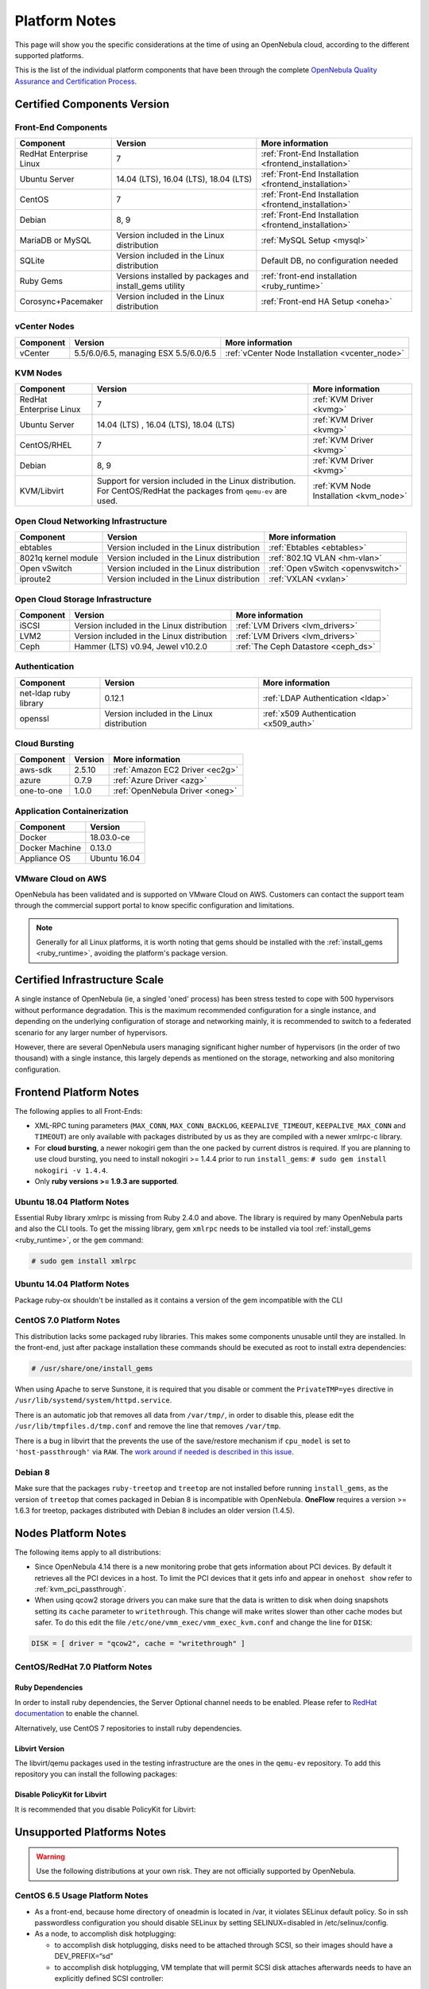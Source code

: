 .. _uspng:

================================================================================
Platform Notes
================================================================================

This page will show you the specific considerations at the time of using an OpenNebula cloud, according to the different supported platforms.

This is the list of the individual platform components that have been through the complete `OpenNebula Quality Assurance and Certification Process <http://opennebula.org/software:testing>`__.

Certified Components Version
================================================================================

Front-End Components
--------------------------------------------------------------------------------

+-------------------------+---------------------------------------------------------+-------------------------------------------------------+
|        Component        |                         Version                         |                    More information                   |
+=========================+=========================================================+=======================================================+
| RedHat Enterprise Linux | 7                                                       | :ref:`Front-End Installation <frontend_installation>` |
+-------------------------+---------------------------------------------------------+-------------------------------------------------------+
| Ubuntu Server           | 14.04 (LTS), 16.04 (LTS), 18.04 (LTS)                   | :ref:`Front-End Installation <frontend_installation>` |
+-------------------------+---------------------------------------------------------+-------------------------------------------------------+
| CentOS                  | 7                                                       | :ref:`Front-End Installation <frontend_installation>` |
+-------------------------+---------------------------------------------------------+-------------------------------------------------------+
| Debian                  | 8, 9                                                    | :ref:`Front-End Installation <frontend_installation>` |
+-------------------------+---------------------------------------------------------+-------------------------------------------------------+
| MariaDB or MySQL        | Version included in the Linux distribution              | :ref:`MySQL Setup <mysql>`                            |
+-------------------------+---------------------------------------------------------+-------------------------------------------------------+
| SQLite                  | Version included in the Linux distribution              | Default DB, no configuration needed                   |
+-------------------------+---------------------------------------------------------+-------------------------------------------------------+
| Ruby Gems               | Versions installed by packages and install_gems utility | :ref:`front-end installation <ruby_runtime>`          |
+-------------------------+---------------------------------------------------------+-------------------------------------------------------+
| Corosync+Pacemaker      | Version included in the Linux distribution              | :ref:`Front-end HA Setup <oneha>`                     |
+-------------------------+---------------------------------------------------------+-------------------------------------------------------+

vCenter Nodes
--------------------------------------------------------------------------------

+-----------+---------------------------------------+-------------------------------------------------+
| Component |                Version                |                 More information                |
+===========+=======================================+=================================================+
| vCenter   | 5.5/6.0/6.5, managing ESX 5.5/6.0/6.5 | :ref:`vCenter Node Installation <vcenter_node>` |
+-----------+---------------------------------------+-------------------------------------------------+

KVM Nodes
--------------------------------------------------------------------------------

+-------------------------+-----------------------------------------------------------+-----------------------------------------+
|        Component        |                          Version                          |             More information            |
+=========================+===========================================================+=========================================+
| RedHat Enterprise Linux | 7                                                         | :ref:`KVM Driver <kvmg>`                |
+-------------------------+-----------------------------------------------------------+-----------------------------------------+
| Ubuntu Server           | 14.04 (LTS) , 16.04 (LTS), 18.04 (LTS)                    | :ref:`KVM Driver <kvmg>`                |
+-------------------------+-----------------------------------------------------------+-----------------------------------------+
| CentOS/RHEL             | 7                                                         | :ref:`KVM Driver <kvmg>`                |
+-------------------------+-----------------------------------------------------------+-----------------------------------------+
| Debian                  | 8, 9                                                      | :ref:`KVM Driver <kvmg>`                |
+-------------------------+-----------------------------------------------------------+-----------------------------------------+
| KVM/Libvirt             | Support for version included in the Linux distribution.   | :ref:`KVM Node Installation <kvm_node>` |
|                         | For CentOS/RedHat the packages from ``qemu-ev`` are used. |                                         |
+-------------------------+-----------------------------------------------------------+-----------------------------------------+

Open Cloud Networking Infrastructure
--------------------------------------------------------------------------------

+------------------------------+--------------------------------------------+-----------------------------------+
|         Component            |                  Version                   |          More information         |
+==============================+============================================+===================================+
| ebtables                     | Version included in the Linux distribution | :ref:`Ebtables <ebtables>`        |
+------------------------------+--------------------------------------------+-----------------------------------+
| 8021q kernel module          | Version included in the Linux distribution | :ref:`802.1Q VLAN <hm-vlan>`      |
+------------------------------+--------------------------------------------+-----------------------------------+
| Open vSwitch                 | Version included in the Linux distribution | :ref:`Open vSwitch <openvswitch>` |
+------------------------------+--------------------------------------------+-----------------------------------+
| iproute2                     | Version included in the Linux distribution | :ref:`VXLAN <vxlan>`              |
+------------------------------+--------------------------------------------+-----------------------------------+

Open Cloud Storage Infrastructure
--------------------------------------------------------------------------------

+-----------+--------------------------------------------+-------------------------------------+
| Component |                  Version                   |           More information          |
+===========+============================================+=====================================+
| iSCSI     | Version included in the Linux distribution | :ref:`LVM Drivers <lvm_drivers>`    |
+-----------+--------------------------------------------+-------------------------------------+
| LVM2      | Version included in the Linux distribution | :ref:`LVM Drivers <lvm_drivers>`    |
+-----------+--------------------------------------------+-------------------------------------+
| Ceph      | Hammer (LTS) v0.94, Jewel v10.2.0          | :ref:`The Ceph Datastore <ceph_ds>` |
+-----------+--------------------------------------------+-------------------------------------+

Authentication
--------------------------------------------------------------------------------

+------------------------------+--------------------------------------------+----------------------------------------+
|             Component        |                  Version                   |            More information            |
+==============================+============================================+========================================+
| net-ldap ruby library        | 0.12.1                                     | :ref:`LDAP Authentication <ldap>`      |
+------------------------------+--------------------------------------------+----------------------------------------+
| openssl                      | Version included in the Linux distribution | :ref:`x509 Authentication <x509_auth>` |
+------------------------------+--------------------------------------------+----------------------------------------+

Cloud Bursting
--------------------------------------------------------------------------------

+-----------+---------+---------------------------------+
| Component | Version |         More information        |
+===========+=========+=================================+
| aws-sdk   | 2.5.10  | :ref:`Amazon EC2 Driver <ec2g>` |
+-----------+---------+---------------------------------+
| azure     | 0.7.9   | :ref:`Azure Driver <azg>`       |
+-----------+---------+---------------------------------+
| one-to-one| 1.0.0   | :ref:`OpenNebula Driver <oneg>` |
+-----------+---------+---------------------------------+

Application Containerization
--------------------------------------------------------------------------------

+------------------------------+--------------------------------------------+
|             Component        |                  Version                   |
+==============================+============================================+
| Docker                       | 18.03.0-ce                                 |
+------------------------------+--------------------------------------------+
| Docker Machine               | 0.13.0                                     |
+------------------------------+--------------------------------------------+
| Appliance OS                 | Ubuntu 16.04                               |
+------------------------------+--------------------------------------------+

VMware Cloud on AWS
--------------------------------------------------------------------------------

OpenNebula has been validated and is supported on VMware Cloud on AWS. Customers can contact the support team through the commercial support portal to know specific configuration and limitations.

.. note:: Generally for all Linux platforms, it is worth noting that gems should be installed with the :ref:`install_gems <ruby_runtime>`, avoiding the platform's package version.


Certified Infrastructure Scale
================================================================================

A single instance of OpenNebula (ie, a singled 'oned' process) has been stress tested to cope with 500 hypervisors without performance degradation. This is the maximum recommended configuration for a single instance, and depending on the underlying configuration of storage and networking mainly, it is recommended to switch to a federated scenario for any larger number of hypervisors.

However, there are several OpenNebula users managing significant higher number of hypervisors (in the order of two thousand) with a single instance, this largely depends as mentioned on the storage, networking and also monitoring configuration.

Frontend Platform Notes
================================================================================

The following applies to all Front-Ends:

* XML-RPC tuning parameters (``MAX_CONN``, ``MAX_CONN_BACKLOG``, ``KEEPALIVE_TIMEOUT``, ``KEEPALIVE_MAX_CONN`` and ``TIMEOUT``) are only available with packages distributed by us as they are compiled with a newer xmlrpc-c library.
* For **cloud bursting**, a newer nokogiri gem than the one packed by current distros is required. If you are planning to use cloud bursting, you need to install nokogiri >= 1.4.4 prior to run ``install_gems``: ``# sudo gem install nokogiri -v 1.4.4``.
* Only **ruby versions >= 1.9.3 are supported**.

Ubuntu 18.04 Platform Notes
--------------------------------------------------------------------------------

Essential Ruby library xmlrpc is missing from Ruby 2.4.0 and above. The library is required by many OpenNebula parts and also the CLI tools. To get the missing library, gem ``xmlrpc`` needs to be installed via tool :ref:`install_gems <ruby_runtime>`, or the ``gem`` command:

.. code::

    # sudo gem install xmlrpc


Ubuntu 14.04 Platform Notes
--------------------------------------------------------------------------------

Package ruby-ox shouldn't be installed as it contains a version of the gem incompatible with the CLI

CentOS 7.0 Platform Notes
--------------------------------------------------------------------------------

This distribution lacks some packaged ruby libraries. This makes some components unusable until they are installed. In the front-end, just after package installation these commands should be executed as root to install extra dependencies:

.. code::

    # /usr/share/one/install_gems

When using Apache to serve Sunstone, it is required that you disable or comment the ``PrivateTMP=yes`` directive in ``/usr/lib/systemd/system/httpd.service``.

There is an automatic job that removes all data from ``/var/tmp/``, in order to disable this, please edit the ``/usr/lib/tmpfiles.d/tmp.conf`` and remove the line that removes ``/var/tmp``.

There is a bug in libvirt that the prevents the use of the save/restore mechanism if ``cpu_model`` is set to ``'host-passthrough'`` via ``RAW``. The `work around if needed is described in this issue <http://dev.opennebula.org/issues/4204>`__.

Debian 8
--------------------------------------------------------------------------------

Make sure that the packages ``ruby-treetop`` and ``treetop`` are not installed before running ``ìnstall_gems``, as the version of ``treetop`` that comes packaged in Debian 8 is incompatible with OpenNebula. **OneFlow** requires a version >= 1.6.3 for treetop, packages distributed with Debian 8 includes an older version (1.4.5).


Nodes Platform Notes
================================================================================

The following items apply to all distributions:

* Since OpenNebula 4.14 there is a new monitoring probe that gets information about PCI devices. By default it retrieves all the PCI devices in a host. To limit the PCI devices that it gets info and appear in ``onehost show`` refer to :ref:`kvm_pci_passthrough`.
* When using qcow2 storage drivers you can make sure that the data is written to disk when doing snapshots setting its ``cache`` parameter to ``writethrough``. This change will make writes slower than other cache modes but safer. To do this edit the file ``/etc/one/vmm_exec/vmm_exec_kvm.conf`` and change the line for ``DISK``:

.. code::

    DISK = [ driver = "qcow2", cache = "writethrough" ]

CentOS/RedHat 7.0 Platform Notes
--------------------------------------------------------------------------------

Ruby Dependencies
~~~~~~~~~~~~~~~~~

In order to install ruby dependencies, the Server Optional channel needs to be enabled. Please refer to `RedHat documentation <https://access.redhat.com/documentation/en-US/Red_Hat_Enterprise_Linux/>`__ to enable the channel.

Alternatively, use CentOS 7 repositories to install ruby dependencies.

Libvirt Version
~~~~~~~~~~~~~~~

The libvirt/qemu packages used in the testing infrastructure are the ones in the ``qemu-ev`` repository. To add this repository you can install the following packages:

.. prompt:: bash # auto

    # yum install centos-release-qemu-ev
    # yum install qemu-kvm-ev

Disable PolicyKit for Libvirt
~~~~~~~~~~~~~~~~~~~~~~~~~~~~~

It is recommended that you disable PolicyKit for Libvirt:

.. prompt:: bash # auto

  $ cat /etc/libvirt/libvirtd.conf
  ...
  auth_unix_ro = "none"
  auth_unix_rw = "none"
  unix_sock_group = "oneadmin"
  unix_sock_ro_perms = "0770"
  unix_sock_rw_perms = "0770"
  ...


Unsupported Platforms Notes
================================================================================

.. warning:: Use the following distributions at your own risk. They are not officially supported by OpenNebula.

CentOS 6.5 Usage Platform Notes
--------------------------------------------------------------------------------

* As a front-end, because home directory of oneadmin is located in /var, it violates SELinux default policy. So in ssh passwordless configuration you should disable SELinux by setting SELINUX=disabled in /etc/selinux/config.

* As a node, to accomplish disk hotplugging:

  * to accomplish disk hotplugging, disks need to be attached through SCSI, so their images should have a DEV_PREFIX=“sd”
  * to accomplish disk hotplugging, VM template that will permit SCSI disk attaches afterwards needs to have an explicitly defined SCSI controller:

.. code::

     RAW=[TYPE = "kvm",
          DATA = "<devices><controller type='scsi' index='0' model='virtio-scsi'></controller></devices>"]

   * due to libvirt version < = 0.10.2, there is a bug in libvirt/qemu attach/detach nic functionality that prevents the reuse of net IDs. This means that after a successful attach/detach NIC, a new attach will fail.

Installing on ArchLinux
--------------------------------------------------------------------------------

OpenNebula is available at the Arch User Repository (AUR), `please check the opennebula package page <https://aur.archlinux.org/packages/opennebula>`__.

Installing on Gentoo
--------------------------------------------------------------------------------

There is an ebuild contributed by Thomas Stein in the following repository:

https://github.com/himbeere/opennebula

Still, if you want to compile it manually you need to install the xmlrpc-c package with threads support, as:

.. code::

      USE="threads" emerge xmlrpc-c

Installing on Devuan
--------------------

Packages for Devuan Jessie 1.0 Beta are provided by Alberto Zuin. You can download them at:

http://downloads.opennebula.org/extra/packages/devuan/


Sunstone
================================================================================

Support Browsers
--------------------------------------------------------------------------------

+---------------------------+-----------------------------------------------------------------------------------------------+
|          Browser          |                                            Version                                            |
+===========================+===============================================================================================+
| Chrome                    | 61.0 - 67.0                                                                                   |
+---------------------------+-----------------------------------------------------------------------------------------------+
| Firefox                   | 59.0 - 61.0                                                                                   |
+---------------------------+-----------------------------------------------------------------------------------------------+
| IE                        | 11.0 - Edge                                                                                   |
+---------------------------+-----------------------------------------------------------------------------------------------+


.. note::

    For Windows desktops using **Chrome** or **Firefox** you should disable the option ``touch-events`` of your browser.

    - **Chrome**: chrome://flags -> #touch-events: disabled.
    - **Firefox**: about:config -> dom.w3c_touch_events: disabled.

.. note:: Internet Explorer is **not** supported with the Compatibility Mode enabled, since it emulates IE7 which is not supported.
